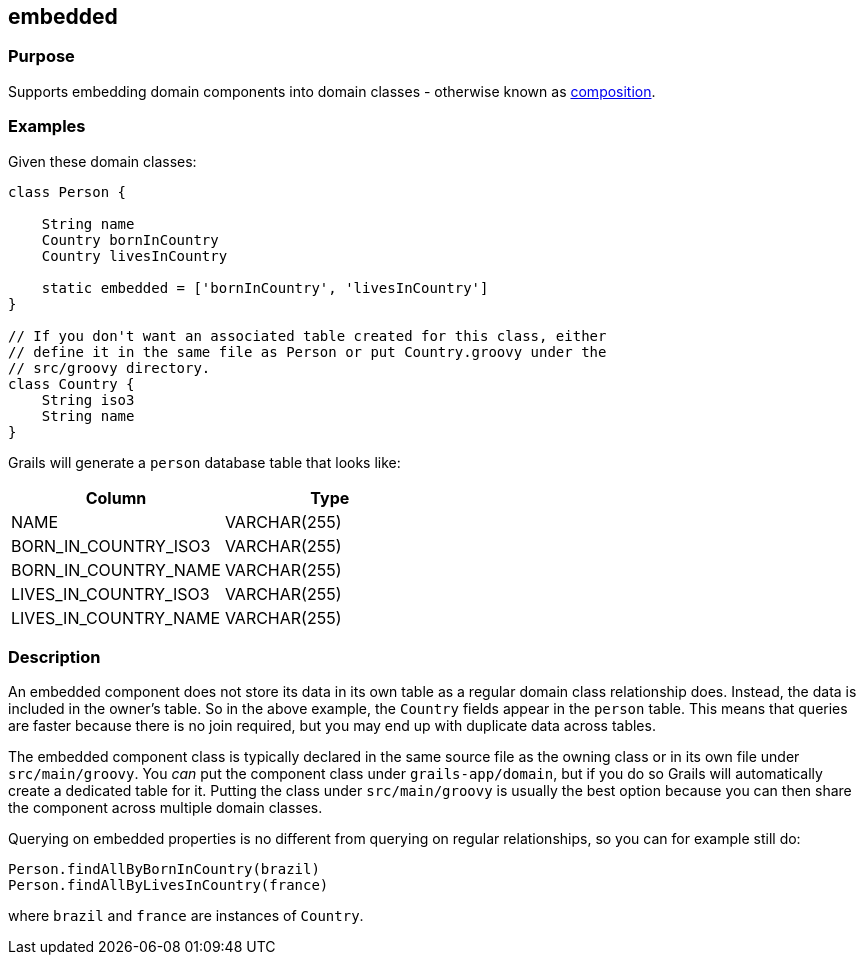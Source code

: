 
== embedded



=== Purpose


Supports embedding domain components into domain classes - otherwise known as http://gorm.grails.org/6.0.x/hibernate/manual/index.html#gormComposition[composition].


=== Examples


Given these domain classes:

[source,groovy]
----
class Person {

    String name
    Country bornInCountry
    Country livesInCountry

    static embedded = ['bornInCountry', 'livesInCountry']
}

// If you don't want an associated table created for this class, either
// define it in the same file as Person or put Country.groovy under the
// src/groovy directory.
class Country {
    String iso3
    String name
}
----

Grails will generate a `person` database table that looks like:

[format="csv", options="header"]
|===

*Column*,*Type*
NAME,VARCHAR(255)
BORN_IN_COUNTRY_ISO3,VARCHAR(255)
BORN_IN_COUNTRY_NAME,VARCHAR(255)
LIVES_IN_COUNTRY_ISO3,VARCHAR(255)
LIVES_IN_COUNTRY_NAME,VARCHAR(255)
|===


=== Description


An embedded component does not store its data in its own table as a regular domain class relationship does. Instead, the data is included in the owner's table. So in the above example, the `Country` fields appear in the `person` table. This means that queries are faster because there is no join required, but you may end up with duplicate data across tables.

The embedded component class is typically declared in the same source file as the owning class or in its own file under `src/main/groovy`. You _can_ put the component class under `grails-app/domain`, but if you do so Grails will automatically create a dedicated table for it. Putting the class under `src/main/groovy` is usually the best option because you can then share the component across multiple domain classes.

Querying on embedded properties is no different from querying on regular relationships, so you can for example still do:

[source,groovy]
----
Person.findAllByBornInCountry(brazil)
Person.findAllByLivesInCountry(france)
----

where `brazil` and `france` are instances of `Country`.

